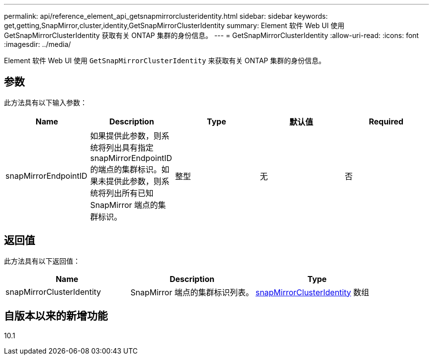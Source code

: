 ---
permalink: api/reference_element_api_getsnapmirrorclusteridentity.html 
sidebar: sidebar 
keywords: get,getting,SnapMirror,cluster,identity,GetSnapMirrorClusterIdentity 
summary: Element 软件 Web UI 使用 GetSnapMirrorClusterIdentity 获取有关 ONTAP 集群的身份信息。 
---
= GetSnapMirrorClusterIdentity
:allow-uri-read: 
:icons: font
:imagesdir: ../media/


[role="lead"]
Element 软件 Web UI 使用 `GetSnapMirrorClusterIdentity` 来获取有关 ONTAP 集群的身份信息。



== 参数

此方法具有以下输入参数：

|===
| Name | Description | Type | 默认值 | Required 


 a| 
snapMirrorEndpointID
 a| 
如果提供此参数，则系统将列出具有指定 snapMirrorEndpointID 的端点的集群标识。如果未提供此参数，则系统将列出所有已知 SnapMirror 端点的集群标识。
 a| 
整型
 a| 
无
 a| 
否

|===


== 返回值

此方法具有以下返回值：

|===
| Name | Description | Type 


 a| 
snapMirrorClusterIdentity
 a| 
SnapMirror 端点的集群标识列表。
 a| 
xref:reference_element_api_snapmirrorclusteridentity.adoc[snapMirrorClusterIdentity] 数组

|===


== 自版本以来的新增功能

10.1
